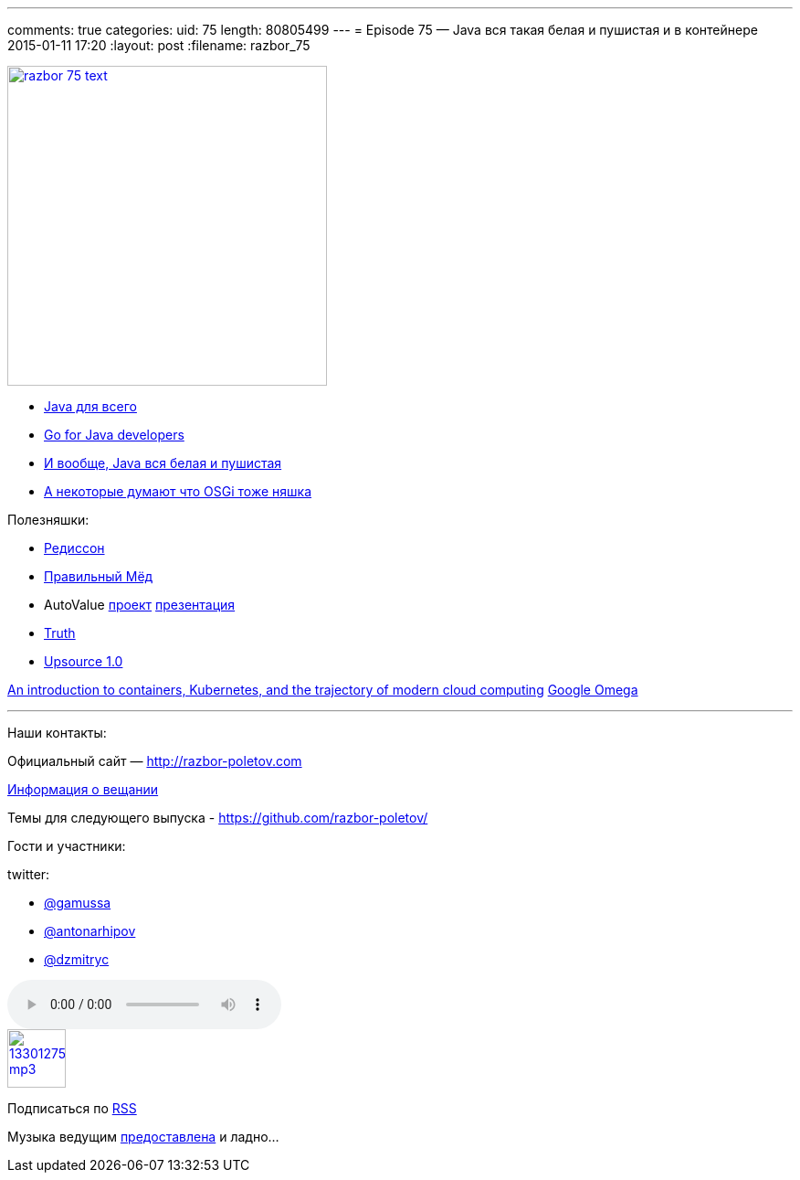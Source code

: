 ---
comments: true
categories:
uid: 75
length: 80805499
---
= Episode 75 — Java вся такая белая и пушистая и в контейнере
2015-01-11 17:20
:layout: post
:filename: razbor_75

image::http://razbor-poletov.com/images/razbor_75_text.jpg[width="350" height="350" link="http://razbor-poletov.com/images/razbor_75_text.jpg" align="center"]

* http://www.teamten.com/lawrence/writings/java-for-everything.html[Java
для всего]
* http://vimeo.com/100899133[Go for Java developers]
* http://www.jamesward.com/2014/12/03/java-doesnt-suck-youre-just-using-it-wrong[И
вообще, Java вся белая и пушистая]
* http://paulonjava.blogspot.com/2014/12/osgi-doesnt-suck-youre-just-using-it.html[А
некоторые думают что OSGi тоже няшка]

Полезняшки:

* https://github.com/mrniko/redisson[Редиссон]
* https://chrome.google.com/webstore/detail/honey/bmnlcjabgnpnenekpadlanbbkooimhnj[Правильный
Мёд]
* AutoValue https://github.com/google/auto/tree/master/value[проект]
https://docs.google.com/presentation/d/14u_h-lMn7f1rXE1nDiLX0azS3IkgjGl5uxp5jGJ75RE/edit?pli=1#slide=id.g2a5e9c4a8_00[презентация] +
* https://github.com/google/truth[Truth]
* http://blog.jetbrains.com/upsource/2014/12/09/jetbrains-upsource-1-0-is-released-available-for-purchase/[Upsource
1.0]

http://googlecloudplatform.blogspot.com/2015/01/in-coming-weeks-we-will-be-publishing.html[An
introduction to containers, Kubernetes, and the trajectory of modern
cloud computing] http://research.google.com/pubs/pub41684.html[Google
Omega]

'''''

Наши контакты:

Официальный сайт — http://razbor-poletov.com

http://razbor-poletov.com/broadcast.html[Информация о вещании]

Темы для следующего выпуска -
https://github.com/razbor-poletov/razbor-poletov.github.com/issues?state=open[https://github.com/razbor-poletov/]

Гости и участники:

twitter:

* https://twitter.com/#!/gamussa[@gamussa]
* https://twitter.com/#!/antonarhipov[@antonarhipov]
* https://twitter.com/#!/dzmitryc[@dzmitryc]

audio::http://traffic.libsyn.com/razborpoletov/razbor_75.mp3[]
image::http://2.bp.blogspot.com/-qkfh8Q--dks/T0gixAMzuII/AAAAAAAAHD0/O5LbF3vvBNQ/s200/1330127522_mp3.png[link="http://traffic.libsyn.com/razborpoletov/razbor_75.mp3" width="64" height="64"]


Подписаться по http://feeds.feedburner.com/razbor-podcast[RSS]

Музыка ведущим
http://www.audiobank.fm/single-music/27/111/More-And-Less/[предоставлена]
и ладно...
